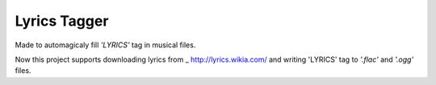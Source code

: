 Lyrics Tagger
=============

Made to automagicaly fill *'LYRICS'* tag in musical files.

Now this project supports downloading lyrics from
_ http://lyrics.wikia.com/ and writing 'LYRICS' tag
to *'.flac'* and *'.ogg'* files.
